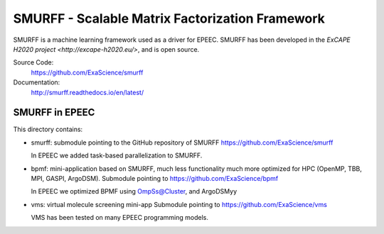 SMURFF - Scalable Matrix Factorization Framework
================================================

SMURFF is a machine learning framework used as a driver for EPEEC.
SMURFF has been developed in the `ExCAPE H2020 project <http://excape-h2020.eu/>`,
and is open source.


Source Code:
	https://github.com/ExaScience/smurff

Documentation:
	http://smurff.readthedocs.io/en/latest/

SMURFF in EPEEC
~~~~~~~~~~~~~~~~

This directory contains:

- smurff: submodule pointing to the GitHub repository of SMURFF
  https://github.com/ExaScience/smurff
  
  In EPEEC we added task-based parallelization to SMURFF.
  

- bpmf: mini-application based on SMURFF, much less functionality
  much more optimized for HPC (OpenMP, TBB, MPI, GASPI, ArgoDSM).
  Submodule pointing to https://github.com/ExaScience/bpmf

  In EPEEC we optimized BPMF using OmpSs@Cluster, and ArgoDSMyy

- vms: virtual molecule screening mini-app
  Submodule pointing to https://github.com/ExaScience/vms

  VMS has been tested on many EPEEC programming models.
